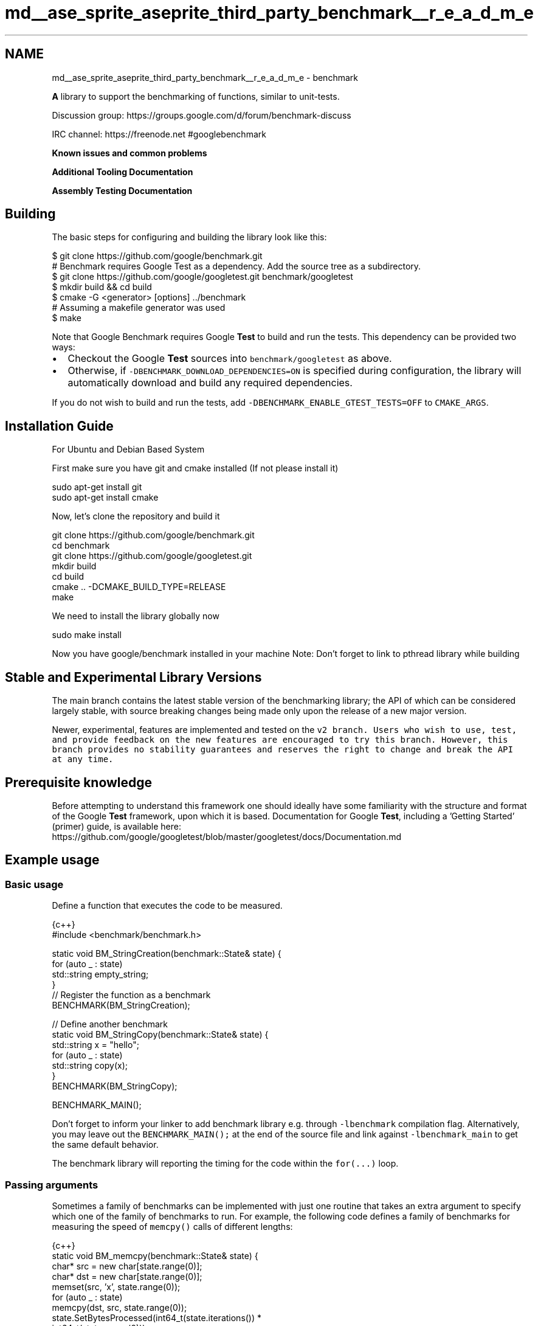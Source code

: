 .TH "md__ase_sprite_aseprite_third_party_benchmark__r_e_a_d_m_e" 3 "Wed Feb 1 2023" "Version Version 0.0" "My Project" \" -*- nroff -*-
.ad l
.nh
.SH NAME
md__ase_sprite_aseprite_third_party_benchmark__r_e_a_d_m_e \- benchmark 
.PP
\fC\fP \fC\fP \fC\fP \fC\fP
.PP
\fBA\fP library to support the benchmarking of functions, similar to unit-tests\&.
.PP
Discussion group: https://groups.google.com/d/forum/benchmark-discuss
.PP
IRC channel: https://freenode.net #googlebenchmark
.PP
\fBKnown issues and common problems\fP
.PP
\fBAdditional Tooling Documentation\fP
.PP
\fBAssembly Testing Documentation\fP
.SH "Building"
.PP
The basic steps for configuring and building the library look like this:
.PP
.PP
.nf
$ git clone https://github\&.com/google/benchmark\&.git
# Benchmark requires Google Test as a dependency\&. Add the source tree as a subdirectory\&.
$ git clone https://github\&.com/google/googletest\&.git benchmark/googletest
$ mkdir build && cd build
$ cmake \-G <generator> [options] \&.\&./benchmark
# Assuming a makefile generator was used
$ make
.fi
.PP
.PP
Note that Google Benchmark requires Google \fBTest\fP to build and run the tests\&. This dependency can be provided two ways:
.PP
.IP "\(bu" 2
Checkout the Google \fBTest\fP sources into \fCbenchmark/googletest\fP as above\&.
.IP "\(bu" 2
Otherwise, if \fC-DBENCHMARK_DOWNLOAD_DEPENDENCIES=ON\fP is specified during configuration, the library will automatically download and build any required dependencies\&.
.PP
.PP
If you do not wish to build and run the tests, add \fC-DBENCHMARK_ENABLE_GTEST_TESTS=OFF\fP to \fCCMAKE_ARGS\fP\&.
.SH "Installation Guide"
.PP
For Ubuntu and Debian Based System
.PP
First make sure you have git and cmake installed (If not please install it)
.PP
.PP
.nf
sudo apt\-get install git
sudo apt\-get install cmake
.fi
.PP
.PP
Now, let's clone the repository and build it
.PP
.PP
.nf
git clone https://github\&.com/google/benchmark\&.git
cd benchmark
git clone https://github\&.com/google/googletest\&.git
mkdir build
cd build
cmake \&.\&. \-DCMAKE_BUILD_TYPE=RELEASE
make
.fi
.PP
.PP
We need to install the library globally now
.PP
.PP
.nf
sudo make install
.fi
.PP
.PP
Now you have google/benchmark installed in your machine Note: Don't forget to link to pthread library while building
.SH "Stable and Experimental Library Versions"
.PP
The main branch contains the latest stable version of the benchmarking library; the API of which can be considered largely stable, with source breaking changes being made only upon the release of a new major version\&.
.PP
Newer, experimental, features are implemented and tested on the \fC\fCv2\fP branch\fP\&. Users who wish to use, test, and provide feedback on the new features are encouraged to try this branch\&. However, this branch provides no stability guarantees and reserves the right to change and break the API at any time\&.
.SH "Prerequisite knowledge"
.PP
Before attempting to understand this framework one should ideally have some familiarity with the structure and format of the Google \fBTest\fP framework, upon which it is based\&. Documentation for Google \fBTest\fP, including a 'Getting Started' (primer) guide, is available here: https://github.com/google/googletest/blob/master/googletest/docs/Documentation.md
.SH "Example usage"
.PP
.SS "Basic usage"
Define a function that executes the code to be measured\&.
.PP
.PP
.nf
 {c++}
#include <benchmark/benchmark\&.h>

static void BM_StringCreation(benchmark::State& state) {
  for (auto _ : state)
    std::string empty_string;
}
// Register the function as a benchmark
BENCHMARK(BM_StringCreation);

// Define another benchmark
static void BM_StringCopy(benchmark::State& state) {
  std::string x = "hello";
  for (auto _ : state)
    std::string copy(x);
}
BENCHMARK(BM_StringCopy);

BENCHMARK_MAIN();
.fi
.PP
.PP
Don't forget to inform your linker to add benchmark library e\&.g\&. through \fC-lbenchmark\fP compilation flag\&. Alternatively, you may leave out the \fCBENCHMARK_MAIN();\fP at the end of the source file and link against \fC-lbenchmark_main\fP to get the same default behavior\&.
.PP
The benchmark library will reporting the timing for the code within the \fCfor(\&.\&.\&.)\fP loop\&.
.SS "Passing arguments"
Sometimes a family of benchmarks can be implemented with just one routine that takes an extra argument to specify which one of the family of benchmarks to run\&. For example, the following code defines a family of benchmarks for measuring the speed of \fCmemcpy()\fP calls of different lengths:
.PP
.PP
.nf
 {c++}
static void BM_memcpy(benchmark::State& state) {
  char* src = new char[state\&.range(0)];
  char* dst = new char[state\&.range(0)];
  memset(src, 'x', state\&.range(0));
  for (auto _ : state)
    memcpy(dst, src, state\&.range(0));
  state\&.SetBytesProcessed(int64_t(state\&.iterations()) *
                          int64_t(state\&.range(0)));
  delete[] src;
  delete[] dst;
}
BENCHMARK(BM_memcpy)\->Arg(8)\->Arg(64)\->Arg(512)\->Arg(1<<10)\->Arg(8<<10);
.fi
.PP
.PP
The preceding code is quite repetitive, and can be replaced with the following short-hand\&. The following invocation will pick a few appropriate arguments in the specified range and will generate a benchmark for each such argument\&.
.PP
.PP
.nf
 {c++}
BENCHMARK(BM_memcpy)\->Range(8, 8<<10);
.fi
.PP
.PP
By default the arguments in the range are generated in multiples of eight and the command above selects [ 8, 64, 512, 4k, 8k ]\&. In the following code the range multiplier is changed to multiples of two\&.
.PP
.PP
.nf
 {c++}
BENCHMARK(BM_memcpy)\->RangeMultiplier(2)\->Range(8, 8<<10);
.fi
.PP
 Now arguments generated are [ 8, 16, 32, 64, 128, 256, 512, 1024, 2k, 4k, 8k ]\&.
.PP
You might have a benchmark that depends on two or more inputs\&. For example, the following code defines a family of benchmarks for measuring the speed of set insertion\&.
.PP
.PP
.nf
 {c++}
static void BM_SetInsert(benchmark::State& state) {
  std::set<int> data;
  for (auto _ : state) {
    state\&.PauseTiming();
    data = ConstructRandomSet(state\&.range(0));
    state\&.ResumeTiming();
    for (int j = 0; j < state\&.range(1); ++j)
      data\&.insert(RandomNumber());
  }
}
BENCHMARK(BM_SetInsert)
    \->Args({1<<10, 128})
    \->Args({2<<10, 128})
    \->Args({4<<10, 128})
    \->Args({8<<10, 128})
    \->Args({1<<10, 512})
    \->Args({2<<10, 512})
    \->Args({4<<10, 512})
    \->Args({8<<10, 512});
.fi
.PP
.PP
The preceding code is quite repetitive, and can be replaced with the following short-hand\&. The following macro will pick a few appropriate arguments in the product of the two specified ranges and will generate a benchmark for each such pair\&.
.PP
.PP
.nf
 {c++}
BENCHMARK(BM_SetInsert)\->Ranges({{1<<10, 8<<10}, {128, 512}});
.fi
.PP
.PP
For more complex patterns of inputs, passing a custom function to \fCApply\fP allows programmatic specification of an arbitrary set of arguments on which to run the benchmark\&. The following example enumerates a dense range on one parameter, and a sparse range on the second\&.
.PP
.PP
.nf
 {c++}
static void CustomArguments(benchmark::internal::Benchmark* b) {
  for (int i = 0; i <= 10; ++i)
    for (int j = 32; j <= 1024*1024; j *= 8)
      b\->Args({i, j});
}
BENCHMARK(BM_SetInsert)\->Apply(CustomArguments);
.fi
.PP
.SS "Calculate asymptotic complexity (Big O)"
Asymptotic complexity might be calculated for a family of benchmarks\&. The following code will calculate the coefficient for the high-order term in the running time and the normalized root-mean square error of string comparison\&.
.PP
.PP
.nf
 {c++}
static void BM_StringCompare(benchmark::State& state) {
  std::string s1(state\&.range(0), '\-');
  std::string s2(state\&.range(0), '\-');
  for (auto _ : state) {
    benchmark::DoNotOptimize(s1\&.compare(s2));
  }
  state\&.SetComplexityN(state\&.range(0));
}
BENCHMARK(BM_StringCompare)
    \->RangeMultiplier(2)\->Range(1<<10, 1<<18)\->Complexity(benchmark::oN);
.fi
.PP
.PP
As shown in the following invocation, asymptotic complexity might also be calculated automatically\&.
.PP
.PP
.nf
 {c++}
BENCHMARK(BM_StringCompare)
    \->RangeMultiplier(2)\->Range(1<<10, 1<<18)\->Complexity();
.fi
.PP
.PP
The following code will specify asymptotic complexity with a lambda function, that might be used to customize high-order term calculation\&.
.PP
.PP
.nf
 {c++}
BENCHMARK(BM_StringCompare)\->RangeMultiplier(2)
    \->Range(1<<10, 1<<18)\->Complexity([](int n)\->double{return n; });
.fi
.PP
.SS "Templated benchmarks"
Templated benchmarks work the same way: This example produces and consumes messages of size \fCsizeof(v)\fP \fCrange_x\fP times\&. It also outputs throughput in the absence of multiprogramming\&.
.PP
.PP
.nf
 {c++}
template <class Q> int BM_Sequential(benchmark::State& state) {
  Q q;
  typename Q::value_type v;
  for (auto _ : state) {
    for (int i = state\&.range(0); i\-\-; )
      q\&.push(v);
    for (int e = state\&.range(0); e\-\-; )
      q\&.Wait(&v);
  }
  // actually messages, not bytes:
  state\&.SetBytesProcessed(
      static_cast<int64_t>(state\&.iterations())*state\&.range(0));
}
BENCHMARK_TEMPLATE(BM_Sequential, WaitQueue<int>)\->Range(1<<0, 1<<10);
.fi
.PP
.PP
Three macros are provided for adding benchmark templates\&.
.PP
.PP
.nf
 {c++}
#ifdef BENCHMARK_HAS_CXX11
#define BENCHMARK_TEMPLATE(func, \&.\&.\&.) // Takes any number of parameters\&.
#else // C++ < C++11
#define BENCHMARK_TEMPLATE(func, arg1)
#endif
#define BENCHMARK_TEMPLATE1(func, arg1)
#define BENCHMARK_TEMPLATE2(func, arg1, arg2)
.fi
.PP
.SS "A Faster KeepRunning loop"
In C++11 mode, a ranged-based for loop should be used in preference to the \fCKeepRunning\fP loop for running the benchmarks\&. For example:
.PP
.PP
.nf
 {c++}
static void BM_Fast(benchmark::State &state) {
  for (auto _ : state) {
    FastOperation();
  }
}
BENCHMARK(BM_Fast);
.fi
.PP
.PP
The reason the ranged-for loop is faster than using \fCKeepRunning\fP, is because \fCKeepRunning\fP requires a memory load and store of the iteration count ever iteration, whereas the ranged-for variant is able to keep the iteration count in a register\&.
.PP
For example, an empty inner loop of using the ranged-based for method looks like:
.PP
.PP
.nf
# Loop Init
  mov rbx, qword ptr [r14 + 104]
  call benchmark::State::StartKeepRunning()
  test rbx, rbx
  je \&.LoopEnd
\&.LoopHeader: # =>This Inner Loop Header: Depth=1
  add rbx, \-1
  jne \&.LoopHeader
\&.LoopEnd:
.fi
.PP
.PP
Compared to an empty \fCKeepRunning\fP loop, which looks like:
.PP
.PP
.nf
\&.LoopHeader: # in Loop: Header=BB0_3 Depth=1
  cmp byte ptr [rbx], 1
  jne \&.LoopInit
\&.LoopBody: # =>This Inner Loop Header: Depth=1
  mov rax, qword ptr [rbx + 8]
  lea rcx, [rax + 1]
  mov qword ptr [rbx + 8], rcx
  cmp rax, qword ptr [rbx + 104]
  jb \&.LoopHeader
  jmp \&.LoopEnd
\&.LoopInit:
  mov rdi, rbx
  call benchmark::State::StartKeepRunning()
  jmp \&.LoopBody
\&.LoopEnd:
.fi
.PP
.PP
Unless C++03 compatibility is required, the ranged-for variant of writing the benchmark loop should be preferred\&. 
.br
.SH "Passing arbitrary arguments to a benchmark"
.PP
In C++11 it is possible to define a benchmark that takes an arbitrary number of extra arguments\&. The \fCBENCHMARK_CAPTURE(func, test_case_name, \&.\&.\&.args)\fP macro creates a benchmark that invokes \fCfunc\fP with the \fC\fBbenchmark::State\fP\fP as the first argument followed by the specified \fCargs\&.\&.\&.\fP\&. The \fCtest_case_name\fP is appended to the name of the benchmark and should describe the values passed\&.
.PP
.PP
.nf
 {c++}
template <class \&.\&.\&.ExtraArgs>
void BM_takes_args(benchmark::State& state, ExtraArgs&&\&.\&.\&. extra_args) {
  [\&.\&.\&.]
}
// Registers a benchmark named "BM_takes_args/int_string_test" that passes
// the specified values to `extra_args`\&.
BENCHMARK_CAPTURE(BM_takes_args, int_string_test, 42, std::string("abc"));
.fi
.PP
 Note that elements of \fC\&.\&.\&.args\fP may refer to global variables\&. Users should avoid modifying global state inside of a benchmark\&.
.SH "Using RegisterBenchmark(name, fn, args\&.\&.\&.)"
.PP
The \fCRegisterBenchmark(name, func, args\&.\&.\&.)\fP function provides an alternative way to create and register benchmarks\&. \fCRegisterBenchmark(name, func, args\&.\&.\&.)\fP creates, registers, and returns a pointer to a new benchmark with the specified \fCname\fP that invokes \fCfunc(st, args\&.\&.\&.)\fP where \fCst\fP is a \fC\fBbenchmark::State\fP\fP object\&.
.PP
Unlike the \fCBENCHMARK\fP registration macros, which can only be used at the global scope, the \fCRegisterBenchmark\fP can be called anywhere\&. This allows for benchmark tests to be registered programmatically\&.
.PP
Additionally \fCRegisterBenchmark\fP allows any callable object to be registered as a benchmark\&. Including capturing lambdas and function objects\&.
.PP
For Example: 
.PP
.nf
 {c++}
auto BM_test = [](benchmark::State& st, auto Inputs) { /* \&.\&.\&. */ };

int main(int argc, char** argv) {
  for (auto& test_input : { /* \&.\&.\&. */ })
      benchmark::RegisterBenchmark(test_input\&.name(), BM_test, test_input);
  benchmark::Initialize(&argc, argv);
  benchmark::RunSpecifiedBenchmarks();
}

.fi
.PP
.SS "Multithreaded benchmarks"
In a multithreaded test (benchmark invoked by multiple threads simultaneously), it is guaranteed that none of the threads will start until all have reached the start of the benchmark loop, and all will have finished before any thread exits the benchmark loop\&. (This behavior is also provided by the \fCKeepRunning()\fP API) As such, any global setup or teardown can be wrapped in a check against the thread index:
.PP
.PP
.nf
 {c++}
static void BM_MultiThreaded(benchmark::State& state) {
  if (state\&.thread_index == 0) {
    // Setup code here\&.
  }
  for (auto _ : state) {
    // Run the test as normal\&.
  }
  if (state\&.thread_index == 0) {
    // Teardown code here\&.
  }
}
BENCHMARK(BM_MultiThreaded)\->Threads(2);
.fi
.PP
.PP
If the benchmarked code itself uses threads and you want to compare it to single-threaded code, you may want to use real-time ('wallclock') measurements for latency comparisons:
.PP
.PP
.nf
 {c++}
BENCHMARK(BM_test)\->Range(8, 8<<10)\->UseRealTime();
.fi
.PP
.PP
Without \fCUseRealTime\fP, CPU time is used by default\&.
.SH "Manual timing"
.PP
For benchmarking something for which neither CPU time nor real-time are correct or accurate enough, completely manual timing is supported using the \fCUseManualTime\fP function\&.
.PP
When \fCUseManualTime\fP is used, the benchmarked code must call \fCSetIterationTime\fP once per iteration of the benchmark loop to report the manually measured time\&.
.PP
An example use case for this is benchmarking GPU execution (e\&.g\&. OpenCL or CUDA kernels, OpenGL or Vulkan or Direct3D draw calls), which cannot be accurately measured using CPU time or real-time\&. Instead, they can be measured accurately using a dedicated API, and these measurement results can be reported back with \fCSetIterationTime\fP\&.
.PP
.PP
.nf
 {c++}
static void BM_ManualTiming(benchmark::State& state) {
  int microseconds = state\&.range(0);
  std::chrono::duration<double, std::micro> sleep_duration {
    static_cast<double>(microseconds)
  };

  for (auto _ : state) {
    auto start = std::chrono::high_resolution_clock::now();
    // Simulate some useful workload with a sleep
    std::this_thread::sleep_for(sleep_duration);
    auto end   = std::chrono::high_resolution_clock::now();

    auto elapsed_seconds =
      std::chrono::duration_cast<std::chrono::duration<double>>(
        end \- start);

    state\&.SetIterationTime(elapsed_seconds\&.count());
  }
}
BENCHMARK(BM_ManualTiming)\->Range(1, 1<<17)\->UseManualTime();
.fi
.PP
.SS "Preventing optimisation"
To prevent a value or expression from being optimized away by the compiler the \fCbenchmark::DoNotOptimize(\&.\&.\&.)\fP and \fCbenchmark::ClobberMemory()\fP functions can be used\&.
.PP
.PP
.nf
 {c++}
static void BM_test(benchmark::State& state) {
  for (auto _ : state) {
      int x = 0;
      for (int i=0; i < 64; ++i) {
        benchmark::DoNotOptimize(x += i);
      }
  }
}
.fi
.PP
.PP
\fCDoNotOptimize(<expr>)\fP forces the \fIresult\fP of \fC<expr>\fP to be stored in either memory or a register\&. For GNU based compilers it acts as read/write barrier for global memory\&. More specifically it forces the compiler to flush pending writes to memory and reload any other values as necessary\&.
.PP
Note that \fCDoNotOptimize(<expr>)\fP does not prevent optimizations on \fC<expr>\fP in any way\&. \fC<expr>\fP may even be removed entirely when the result is already known\&. For example:
.PP
.PP
.nf
{c++}
 /* Example 1: `<expr>` is removed entirely\&. */
 int foo(int x) { return x + 42; }
 while (\&.\&.\&.) DoNotOptimize(foo(0)); // Optimized to DoNotOptimize(42);

 /*  Example 2: Result of '<expr>' is only reused */
 int bar(int) __attribute__((const));
 while (\&.\&.\&.) DoNotOptimize(bar(0)); // Optimized to:
 // int __result__ = bar(0);
 // while (\&.\&.\&.) DoNotOptimize(__result__);
.fi
.PP
.PP
The second tool for preventing optimizations is \fCClobberMemory()\fP\&. In essence \fCClobberMemory()\fP forces the compiler to perform all pending writes to global memory\&. \fBMemory\fP managed by block scope objects must be 'escaped' using \fCDoNotOptimize(\&.\&.\&.)\fP before it can be clobbered\&. In the below example \fCClobberMemory()\fP prevents the call to \fCv\&.push_back(42)\fP from being optimized away\&.
.PP
.PP
.nf
 {c++}
static void BM_vector_push_back(benchmark::State& state) {
  for (auto _ : state) {
    std::vector<int> v;
    v\&.reserve(1);
    benchmark::DoNotOptimize(v\&.data()); // Allow v\&.data() to be clobbered\&.
    v\&.push_back(42);
    benchmark::ClobberMemory(); // Force 42 to be written to memory\&.
  }
}
.fi
.PP
.PP
Note that \fCClobberMemory()\fP is only available for GNU or MSVC based compilers\&.
.SS "Set time unit manually"
If a benchmark runs a few milliseconds it may be hard to visually compare the measured times, since the output data is given in nanoseconds per default\&. In order to manually set the time unit, you can specify it manually:
.PP
.PP
.nf
 {c++}
BENCHMARK(BM_test)\->Unit(benchmark::kMillisecond);
.fi
.PP
.SH "Controlling number of iterations"
.PP
In all cases, the number of iterations for which the benchmark is run is governed by the amount of time the benchmark takes\&. Concretely, the number of iterations is at least one, not more than 1e9, until CPU time is greater than the minimum time, or the wallclock time is 5x minimum time\&. The minimum time is set as a flag \fC--benchmark_min_time\fP or per benchmark by calling \fCMinTime\fP on the registered benchmark object\&.
.SH "Reporting the mean, median and standard deviation by repeated benchmarks"
.PP
By default each benchmark is run once and that single result is reported\&. However benchmarks are often noisy and a single result may not be representative of the overall behavior\&. For this reason it's possible to repeatedly rerun the benchmark\&.
.PP
The number of runs of each benchmark is specified globally by the \fC--benchmark_repetitions\fP flag or on a per benchmark basis by calling \fCRepetitions\fP on the registered benchmark object\&. When a benchmark is run more than once the mean, median and standard deviation of the runs will be reported\&.
.PP
Additionally the \fC--benchmark_report_aggregates_only={true|false}\fP flag or \fCReportAggregatesOnly(bool)\fP function can be used to change how repeated tests are reported\&. By default the result of each repeated run is reported\&. When this option is \fCtrue\fP only the mean, median and standard deviation of the runs is reported\&. Calling \fCReportAggregatesOnly(bool)\fP on a registered benchmark object overrides the value of the flag for that benchmark\&.
.SH "User-defined statistics for repeated benchmarks"
.PP
While having mean, median and standard deviation is nice, this may not be enough for everyone\&. For example you may want to know what is the largest observation, e\&.g\&. because you have some real-time constraints\&. This is easy\&. The following code will specify a custom statistic to be calculated, defined by a lambda function\&.
.PP
.PP
.nf
 {c++}
void BM_spin_empty(benchmark::State& state) {
  for (auto _ : state) {
    for (int x = 0; x < state\&.range(0); ++x) {
      benchmark::DoNotOptimize(x);
    }
  }
}

BENCHMARK(BM_spin_empty)
  \->ComputeStatistics("max", [](const std::vector<double>& v) \-> double {
    return *(std::max_element(std::begin(v), std::end(v)));
  })
  \->Arg(512);
.fi
.PP
.SH "Fixtures"
.PP
\fBFixture\fP tests are created by first defining a type that derives from \fC\fBbenchmark::Fixture\fP\fP and then creating/registering the tests using the following macros:
.PP
.IP "\(bu" 2
\fCBENCHMARK_F(ClassName, Method)\fP
.IP "\(bu" 2
\fCBENCHMARK_DEFINE_F(ClassName, Method)\fP
.IP "\(bu" 2
\fCBENCHMARK_REGISTER_F(ClassName, Method)\fP
.PP
.PP
For Example:
.PP
.PP
.nf
 {c++}
class MyFixture : public benchmark::Fixture {};

BENCHMARK_F(MyFixture, FooTest)(benchmark::State& st) {
   for (auto _ : st) {
     \&.\&.\&.
  }
}

BENCHMARK_DEFINE_F(MyFixture, BarTest)(benchmark::State& st) {
   for (auto _ : st) {
     \&.\&.\&.
  }
}
/* BarTest is NOT registered */
BENCHMARK_REGISTER_F(MyFixture, BarTest)\->Threads(2);
/* BarTest is now registered */
.fi
.PP
.SS "Templated fixtures"
Also you can create templated fixture by using the following macros:
.PP
.IP "\(bu" 2
\fCBENCHMARK_TEMPLATE_F(ClassName, Method, \&.\&.\&.)\fP
.IP "\(bu" 2
\fCBENCHMARK_TEMPLATE_DEFINE_F(ClassName, Method, \&.\&.\&.)\fP
.PP
.PP
For example: 
.PP
.nf
 {c++}
template<typename T>
class MyFixture : public benchmark::Fixture {};

BENCHMARK_TEMPLATE_F(MyFixture, IntTest, int)(benchmark::State& st) {
   for (auto _ : st) {
     \&.\&.\&.
  }
}

BENCHMARK_TEMPLATE_DEFINE_F(MyFixture, DoubleTest, double)(benchmark::State& st) {
   for (auto _ : st) {
     \&.\&.\&.
  }
}

BENCHMARK_REGISTER_F(MyFixture, DoubleTest)\->Threads(2);

.fi
.PP
.SH "User-defined counters"
.PP
You can add your own counters with user-defined names\&. The example below will add columns 'Foo', 'Bar' and 'Baz' in its output:
.PP
.PP
.nf
 {c++}
static void UserCountersExample1(benchmark::State& state) {
  double numFoos = 0, numBars = 0, numBazs = 0;
  for (auto _ : state) {
    // \&.\&.\&. count Foo,Bar,Baz events
  }
  state\&.counters["Foo"] = numFoos;
  state\&.counters["Bar"] = numBars;
  state\&.counters["Baz"] = numBazs;
}
.fi
.PP
.PP
The \fCstate\&.counters\fP object is a \fCstd::map\fP with \fCstd::string\fP keys and \fC\fBCounter\fP\fP values\&. The latter is a \fCdouble\fP-like class, via an implicit conversion to \fCdouble&\fP\&. Thus you can use all of the standard arithmetic assignment operators (\fC=,+=,-=,*=,/=\fP) to change the value of each counter\&.
.PP
In multithreaded benchmarks, each counter is set on the calling thread only\&. When the benchmark finishes, the counters from each thread will be summed; the resulting sum is the value which will be shown for the benchmark\&.
.PP
The \fC\fBCounter\fP\fP constructor accepts two parameters: the value as a \fCdouble\fP and a bit flag which allows you to show counters as rates and/or as per-thread averages:
.PP
.PP
.nf
{c++}
 // sets a simple counter
 state\&.counters["Foo"] = numFoos;

 // Set the counter as a rate\&. It will be presented divided
 // by the duration of the benchmark\&.
 state\&.counters["FooRate"] = Counter(numFoos, benchmark::Counter::kIsRate);

 // Set the counter as a thread\-average quantity\&. It will
 // be presented divided by the number of threads\&.
 state\&.counters["FooAvg"] = Counter(numFoos, benchmark::Counter::kAvgThreads);

 // There's also a combined flag:
 state\&.counters["FooAvgRate"] = Counter(numFoos,benchmark::Counter::kAvgThreadsRate);
.fi
.PP
.PP
When you're compiling in C++11 mode or later you can use \fCinsert()\fP with \fCstd::initializer_list\fP:
.PP
.PP
.nf
{c++}
 // With C++11, this can be done:
 state\&.counters\&.insert({{"Foo", numFoos}, {"Bar", numBars}, {"Baz", numBazs}});
 // \&.\&.\&. instead of:
 state\&.counters["Foo"] = numFoos;
 state\&.counters["Bar"] = numBars;
 state\&.counters["Baz"] = numBazs;
.fi
.PP
.SS "Counter reporting"
When using the console reporter, by default, user counters are are printed at the end after the table, the same way as \fCbytes_processed\fP and \fCitems_processed\fP\&. This is best for cases in which there are few counters, or where there are only a couple of lines per benchmark\&. Here's an example of the default output:
.PP
.PP
.nf
\-\-\-\-\-\-\-\-\-\-\-\-\-\-\-\-\-\-\-\-\-\-\-\-\-\-\-\-\-\-\-\-\-\-\-\-\-\-\-\-\-\-\-\-\-\-\-\-\-\-\-\-\-\-\-\-\-\-\-\-\-\-\-\-\-\-\-\-\-\-\-\-\-\-\-\-\-\-
Benchmark                        Time           CPU Iterations UserCounters\&.\&.\&.
\-\-\-\-\-\-\-\-\-\-\-\-\-\-\-\-\-\-\-\-\-\-\-\-\-\-\-\-\-\-\-\-\-\-\-\-\-\-\-\-\-\-\-\-\-\-\-\-\-\-\-\-\-\-\-\-\-\-\-\-\-\-\-\-\-\-\-\-\-\-\-\-\-\-\-\-\-\-
BM_UserCounter/threads:8      2248 ns      10277 ns      68808 Bar=16 Bat=40 Baz=24 Foo=8
BM_UserCounter/threads:1      9797 ns       9788 ns      71523 Bar=2 Bat=5 Baz=3 Foo=1024m
BM_UserCounter/threads:2      4924 ns       9842 ns      71036 Bar=4 Bat=10 Baz=6 Foo=2
BM_UserCounter/threads:4      2589 ns      10284 ns      68012 Bar=8 Bat=20 Baz=12 Foo=4
BM_UserCounter/threads:8      2212 ns      10287 ns      68040 Bar=16 Bat=40 Baz=24 Foo=8
BM_UserCounter/threads:16     1782 ns      10278 ns      68144 Bar=32 Bat=80 Baz=48 Foo=16
BM_UserCounter/threads:32     1291 ns      10296 ns      68256 Bar=64 Bat=160 Baz=96 Foo=32
BM_UserCounter/threads:4      2615 ns      10307 ns      68040 Bar=8 Bat=20 Baz=12 Foo=4
BM_Factorial                    26 ns         26 ns   26608979 40320
BM_Factorial/real_time          26 ns         26 ns   26587936 40320
BM_CalculatePiRange/1           16 ns         16 ns   45704255 0
BM_CalculatePiRange/8           73 ns         73 ns    9520927 3\&.28374
BM_CalculatePiRange/64         609 ns        609 ns    1140647 3\&.15746
BM_CalculatePiRange/512       4900 ns       4901 ns     142696 3\&.14355
.fi
.PP
.PP
If this doesn't suit you, you can print each counter as a table column by passing the flag \fC--benchmark_counters_tabular=true\fP to the benchmark application\&. This is best for cases in which there are a lot of counters, or a lot of lines per individual benchmark\&. Note that this will trigger a reprinting of the table header any time the counter set changes between individual benchmarks\&. Here's an example of corresponding output when \fC--benchmark_counters_tabular=true\fP is passed:
.PP
.PP
.nf
\-\-\-\-\-\-\-\-\-\-\-\-\-\-\-\-\-\-\-\-\-\-\-\-\-\-\-\-\-\-\-\-\-\-\-\-\-\-\-\-\-\-\-\-\-\-\-\-\-\-\-\-\-\-\-\-\-\-\-\-\-\-\-\-\-\-\-\-\-\-\-\-\-\-\-\-\-\-\-\-\-\-\-\-\-\-\-
Benchmark                        Time           CPU Iterations    Bar   Bat   Baz   Foo
\-\-\-\-\-\-\-\-\-\-\-\-\-\-\-\-\-\-\-\-\-\-\-\-\-\-\-\-\-\-\-\-\-\-\-\-\-\-\-\-\-\-\-\-\-\-\-\-\-\-\-\-\-\-\-\-\-\-\-\-\-\-\-\-\-\-\-\-\-\-\-\-\-\-\-\-\-\-\-\-\-\-\-\-\-\-\-
BM_UserCounter/threads:8      2198 ns       9953 ns      70688     16    40    24     8
BM_UserCounter/threads:1      9504 ns       9504 ns      73787      2     5     3     1
BM_UserCounter/threads:2      4775 ns       9550 ns      72606      4    10     6     2
BM_UserCounter/threads:4      2508 ns       9951 ns      70332      8    20    12     4
BM_UserCounter/threads:8      2055 ns       9933 ns      70344     16    40    24     8
BM_UserCounter/threads:16     1610 ns       9946 ns      70720     32    80    48    16
BM_UserCounter/threads:32     1192 ns       9948 ns      70496     64   160    96    32
BM_UserCounter/threads:4      2506 ns       9949 ns      70332      8    20    12     4
\-\-\-\-\-\-\-\-\-\-\-\-\-\-\-\-\-\-\-\-\-\-\-\-\-\-\-\-\-\-\-\-\-\-\-\-\-\-\-\-\-\-\-\-\-\-\-\-\-\-\-\-\-\-\-\-\-\-\-\-\-\-
Benchmark                        Time           CPU Iterations
\-\-\-\-\-\-\-\-\-\-\-\-\-\-\-\-\-\-\-\-\-\-\-\-\-\-\-\-\-\-\-\-\-\-\-\-\-\-\-\-\-\-\-\-\-\-\-\-\-\-\-\-\-\-\-\-\-\-\-\-\-\-
BM_Factorial                    26 ns         26 ns   26392245 40320
BM_Factorial/real_time          26 ns         26 ns   26494107 40320
BM_CalculatePiRange/1           15 ns         15 ns   45571597 0
BM_CalculatePiRange/8           74 ns         74 ns    9450212 3\&.28374
BM_CalculatePiRange/64         595 ns        595 ns    1173901 3\&.15746
BM_CalculatePiRange/512       4752 ns       4752 ns     147380 3\&.14355
BM_CalculatePiRange/4k       37970 ns      37972 ns      18453 3\&.14184
BM_CalculatePiRange/32k     303733 ns     303744 ns       2305 3\&.14162
BM_CalculatePiRange/256k   2434095 ns    2434186 ns        288 3\&.1416
BM_CalculatePiRange/1024k  9721140 ns    9721413 ns         71 3\&.14159
BM_CalculatePi/threads:8      2255 ns       9943 ns      70936
.fi
.PP
 Note above the additional header printed when the benchmark changes from \fCBM_UserCounter\fP to \fCBM_Factorial\fP\&. This is because \fCBM_Factorial\fP does not have the same counter set as \fCBM_UserCounter\fP\&.
.SH "Exiting Benchmarks in Error"
.PP
When errors caused by external influences, such as file I/O and network communication, occur within a benchmark the \fCState::SkipWithError(const char* msg)\fP function can be used to skip that run of benchmark and report the error\&. Note that only future iterations of the \fCKeepRunning()\fP are skipped\&. For the ranged-for version of the benchmark loop Users must explicitly exit the loop, otherwise all iterations will be performed\&. Users may explicitly return to exit the benchmark immediately\&.
.PP
The \fCSkipWithError(\&.\&.\&.)\fP function may be used at any point within the benchmark, including before and after the benchmark loop\&.
.PP
For example:
.PP
.PP
.nf
 {c++}
static void BM_test(benchmark::State& state) {
  auto resource = GetResource();
  if (!resource\&.good()) {
      state\&.SkipWithError("Resource is not good!");
      // KeepRunning() loop will not be entered\&.
  }
  for (state\&.KeepRunning()) {
      auto data = resource\&.read_data();
      if (!resource\&.good()) {
        state\&.SkipWithError("Failed to read data!");
        break; // Needed to skip the rest of the iteration\&.
     }
     do_stuff(data);
  }
}

static void BM_test_ranged_fo(benchmark::State & state) {
  state\&.SkipWithError("test will not be entered");
  for (auto _ : state) {
    state\&.SkipWithError("Failed!");
    break; // REQUIRED to prevent all further iterations\&.
  }
}
.fi
.PP
.SH "Running a subset of the benchmarks"
.PP
The \fC--benchmark_filter=<regex>\fP option can be used to only run the benchmarks which match the specified \fC<regex>\fP\&. For example:
.PP
.PP
.nf
$ \&./run_benchmarks\&.x \-\-benchmark_filter=BM_memcpy/32
Run on (1 X 2300 MHz CPU )
2016\-06\-25 19:34:24
Benchmark              Time           CPU Iterations
\-\-\-\-\-\-\-\-\-\-\-\-\-\-\-\-\-\-\-\-\-\-\-\-\-\-\-\-\-\-\-\-\-\-\-\-\-\-\-\-\-\-\-\-\-\-\-\-\-\-\-\-
BM_memcpy/32          11 ns         11 ns   79545455
BM_memcpy/32k       2181 ns       2185 ns     324074
BM_memcpy/32          12 ns         12 ns   54687500
BM_memcpy/32k       1834 ns       1837 ns     357143
.fi
.PP
.SH "Output Formats"
.PP
The library supports multiple output formats\&. Use the \fC--benchmark_format=<console|json|csv>\fP flag to set the format type\&. \fCconsole\fP is the default format\&.
.PP
The Console format is intended to be a human readable format\&. By default the format generates color output\&. \fBContext\fP is output on stderr and the tabular data on stdout\&. Example tabular output looks like: 
.PP
.nf
Benchmark                               Time(ns)    CPU(ns) Iterations
\-\-\-\-\-\-\-\-\-\-\-\-\-\-\-\-\-\-\-\-\-\-\-\-\-\-\-\-\-\-\-\-\-\-\-\-\-\-\-\-\-\-\-\-\-\-\-\-\-\-\-\-\-\-\-\-\-\-\-\-\-\-\-\-\-\-\-\-\-\-
BM_SetInsert/1024/1                        28928      29349      23853  133\&.097kB/s   33\&.2742k items/s
BM_SetInsert/1024/8                        32065      32913      21375  949\&.487kB/s   237\&.372k items/s
BM_SetInsert/1024/10                       33157      33648      21431  1\&.13369MB/s   290\&.225k items/s

.fi
.PP
.PP
The JSON format outputs human readable json split into two top level attributes\&. The \fCcontext\fP attribute contains information about the run in general, including information about the CPU and the date\&. The \fCbenchmarks\fP attribute contains a list of every benchmark run\&. Example json output looks like: 
.PP
.nf
{
  "context": {
    "date": "2015/03/17\-18:40:25",
    "num_cpus": 40,
    "mhz_per_cpu": 2801,
    "cpu_scaling_enabled": false,
    "build_type": "debug"
  },
  "benchmarks": [
    {
      "name": "BM_SetInsert/1024/1",
      "iterations": 94877,
      "real_time": 29275,
      "cpu_time": 29836,
      "bytes_per_second": 134066,
      "items_per_second": 33516
    },
    {
      "name": "BM_SetInsert/1024/8",
      "iterations": 21609,
      "real_time": 32317,
      "cpu_time": 32429,
      "bytes_per_second": 986770,
      "items_per_second": 246693
    },
    {
      "name": "BM_SetInsert/1024/10",
      "iterations": 21393,
      "real_time": 32724,
      "cpu_time": 33355,
      "bytes_per_second": 1199226,
      "items_per_second": 299807
    }
  ]
}

.fi
.PP
.PP
The CSV format outputs comma-separated values\&. The \fCcontext\fP is output on stderr and the CSV itself on stdout\&. Example CSV output looks like: 
.PP
.nf
name,iterations,real_time,cpu_time,bytes_per_second,items_per_second,label
"BM_SetInsert/1024/1",65465,17890\&.7,8407\&.45,475768,118942,
"BM_SetInsert/1024/8",116606,18810\&.1,9766\&.64,3\&.27646e+06,819115,
"BM_SetInsert/1024/10",106365,17238\&.4,8421\&.53,4\&.74973e+06,1\&.18743e+06,

.fi
.PP
.SH "Output Files"
.PP
The library supports writing the output of the benchmark to a file specified by \fC--benchmark_out=<filename>\fP\&. The format of the output can be specified using \fC--benchmark_out_format={json|console|csv}\fP\&. Specifying \fC--benchmark_out\fP does not suppress the console output\&.
.SH "Debug vs Release"
.PP
By default, benchmark builds as a debug library\&. You will see a warning in the output when this is the case\&. To build it as a release library instead, use:
.PP
.PP
.nf
cmake \-DCMAKE_BUILD_TYPE=Release
.fi
.PP
.PP
To enable link-time optimisation, use
.PP
.PP
.nf
cmake \-DCMAKE_BUILD_TYPE=Release \-DBENCHMARK_ENABLE_LTO=true
.fi
.PP
.PP
If you are using gcc, you might need to set \fCGCC_AR\fP and \fCGCC_RANLIB\fP cmake cache variables, if autodetection fails\&. If you are using clang, you may need to set \fCLLVMAR_EXECUTABLE\fP, \fCLLVMNM_EXECUTABLE\fP and \fCLLVMRANLIB_EXECUTABLE\fP cmake cache variables\&.
.SH "Linking against the library"
.PP
When the library is built using GCC it is necessary to link with \fC-pthread\fP, due to how GCC implements \fCstd::thread\fP\&.
.PP
For GCC 4\&.x failing to link to pthreads will lead to runtime exceptions, not linker errors\&. See \fCissue #67\fP for more details\&.
.SH "Compiler Support"
.PP
Google Benchmark uses C++11 when building the library\&. As such we require a modern C++ toolchain, both compiler and standard library\&.
.PP
The following minimum versions are strongly recommended build the library:
.PP
.IP "\(bu" 2
GCC 4\&.8
.IP "\(bu" 2
Clang 3\&.4
.IP "\(bu" 2
Visual Studio 2013
.IP "\(bu" 2
Intel 2015 Update 1
.PP
.PP
Anything older \fImay\fP work\&.
.PP
Note: Using the library and its headers in C++03 is supported\&. C++11 is only required to build the library\&.
.SH "Disable CPU frequency scaling"
.PP
If you see this error: 
.PP
.nf
***WARNING*** CPU scaling is enabled, the benchmark real time measurements may be noisy and will incur extra overhead\&.

.fi
.PP
 you might want to disable the CPU frequency scaling while running the benchmark: 
.PP
.nf
sudo cpupower frequency\-set \-\-governor performance
\&./mybench
sudo cpupower frequency\-set \-\-governor powersave

.fi
.PP
.SH "Known Issues"
.PP
.SS "Windows with CMake"
.IP "\(bu" 2
Users must manually link \fCshlwapi\&.lib\fP\&. Failure to do so may result in unresolved symbols\&.
.PP
.SS "Solaris"
.IP "\(bu" 2
Users must explicitly link with kstat library (-lkstat compilation flag)\&. 
.PP

